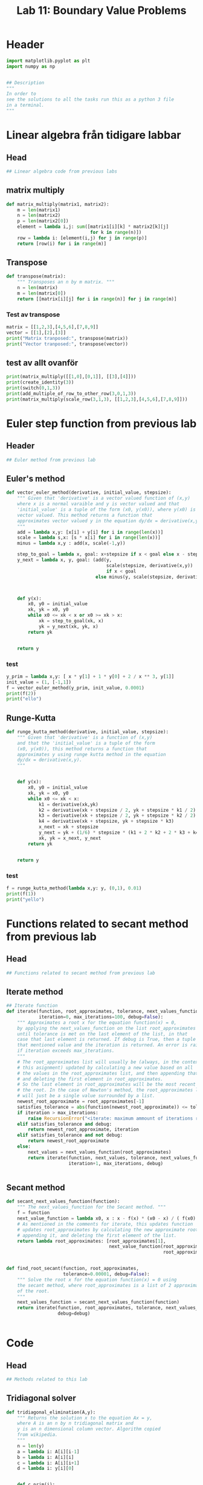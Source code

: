 #+title: Lab 11: Boundary Value Problems
#+description: 
#+PROPERTY: header-args :tangle ./lab11.py :padline 2



* Header
#+begin_src python :results output :session :padline 0
import matplotlib.pyplot as plt
import numpy as np


## Description
"""
In order to
see the solutions to all the tasks run this as a python 3 file
in a terminal.
"""
#+end_src

#+RESULTS:



* Linear algebra från tidigare labbar

** Head
#+begin_src python :results output :session
## Linear algebra code from previous labs
#+end_src

** matrix multiply
#+begin_src python :results output :session
def matrix_multiply(matrix1, matrix2):
    m = len(matrix1)
    n = len(matrix2)
    p = len(matrix2[0])
    element = lambda i,j: sum([matrix1[i][k] * matrix2[k][j]
                               for k in range(n)])
    row = lambda i: [element(i,j) for j in range(p)]
    return [row(i) for i in range(m)]
#+end_src

#+RESULTS:

** Transpose
#+begin_src python :results output :session
def transpose(matrix):
    """ Transposes an n by m matrix. """
    n = len(matrix)
    m = len(matrix[0])
    return [[matrix[i][j] for i in range(n)] for j in range(m)]
#+end_src

#+RESULTS:

*** Test av transpose
#+begin_src python :results output :session :tangle no
matrix = [[1,2,3],[4,5,6],[7,8,9]]
vector = [[1],[2],[3]]
print("Matrix tranposed:", transpose(matrix))
print("Vector tranposed:", transpose(vector))
#+end_src

#+RESULTS:
: Matrix tranposed: [[1, 4, 7], [2, 5, 8], [3, 6, 9]]
: Vector tranposed: [[1, 2, 3]]

** test av allt ovanför
#+begin_src python :results output :session :tangle no
print(matrix_multiply([[1,0],[0,1]], [[3],[4]]))
print(create_identity(3))
print(switch(0,1,3))
print(add_multiple_of_row_to_other_row(3,0,1,3))
print(matrix_multiply(scale_row(3,1,3), [[1,2,3],[4,5,6],[7,8,9]]))
#+end_src

#+RESULTS:
: [[3], [4]]



* Euler step function from previous lab

** Header
#+begin_src python :results output :session :padline
## Euler method from previous lab
#+end_src



** Euler's method
#+begin_src python :results output :session
def vector_euler_method(derivative, initial_value, stepsize):
    """ Given that 'derivative' is a vector valued function of (x,y) 
    where x is a normal varaible and y is vector valued and that
    'initial_value' is a tuple of the form (x0, y(x0)), where y(x0) is
    vector valued. This method returns a function that
    approximates vector valued y in the equation dy/dx = derivative(x,y).
    """
    add = lambda x,y: [x[i] + y[i] for i in range(len(x))]
    scale = lambda s,x: [s * x[i] for i in range(len(x))]
    minus = lambda x,y : add(x, scale(-1,y))

    step_to_goal = lambda x, goal: x+stepsize if x < goal else x - stepsize
    y_next = lambda x, y, goal: (add(y,
                                     scale(stepsize, derivative(x,y))
                                     if x < goal
                                 else minus(y, scale(stepsize, derivative(x,y)))))



    def y(x):
        x0, y0 = initial_value
        xk, yk = x0, y0
        while x0 <= xk < x or x0 >= xk > x:
            xk = step_to_goal(xk, x)
            yk = y_next(xk, yk, x)
        return yk

    
    return y
#+end_src

#+RESULTS:

*** test
#+begin_src python :results output :session :tangle no
y_prim = lambda x,y: [ x * y[1] + 1 * y[0] + 2 / x ** 3, y[1]]
init_value = (1, [-1,1])
f = vector_euler_method(y_prim, init_value, 0.0001)
print(f(2))
print("ello")
#+end_src

#+RESULTS:
: [5.735541229993203, 5.436020039057771]
: ello


** Runge-Kutta

#+begin_src python :results output :session
def runge_kutta_method(derivative, initial_value, stepsize):
    """ Given that 'derivative' is a function of (x,y)
    and that the 'initial_value' is a tuple of the form
    (x0, y(x0)), this method returns a function that
    approximates y using runge kutta method in the equation 
    dy/dx = derivative(x,y).
    """


    def y(x):
        x0, y0 = initial_value
        xk, yk = x0, y0
        while x0 <= xk < x:
            k1 = derivative(xk,yk)
            k2 = derivative(xk + stepsize / 2, yk + stepsize * k1 / 2)
            k3 = derivative(xk + stepsize / 2, yk + stepsize * k2 / 2)
            k4 = derivative(xk + stepsize, yk + stepsize * k3)
            x_next = xk + stepsize 
            y_next = yk + (1/6) * stepsize * (k1 + 2 * k2 + 2 * k3 + k4)
            xk, yk = x_next, y_next
        return yk

    
    return y
#+end_src

#+RESULTS:


*** test
#+begin_src python :results output :session :tangle no
f = runge_kutta_method(lambda x,y: y, (0,1), 0.01)
print(f(1))
print("yello")
#+end_src

#+RESULTS:
: 2.718281828234403
: yello


* Functions related to secant method from previous lab


** Head
#+begin_src python :results output :session
## Functions related to secant method from previous lab
#+end_src



** Iterate method

#+begin_src python :results output :session
## Iterate function
def iterate(function, root_approximates, tolerance, next_values_function,
            iteration=0, max_iterations=100, debug=False):
    """ Approximates a root x for the equation function(x) = 0,
    by applying the next_values_function on the list root_approximates 
    until tolerance is met on the last element of the list, in that
    case that last element is returned. If debug is True, then a tuple of
    that mentioned value and the iteration is returned. An error is raised 
    if iteration exceeds max_iterations.
    """
    # The root_approximates list will usually be (always, in the context of
    # this asignment) updated by calculating a new value based on all
    # the values in the root_approximates list, and then appending that new value,
    # and deleting the first element in root_approximates.
    # So the last element in root_approximates will be the most recent estimate of
    # the root. In the case of Newton's method, the root_approximates list
    # will just be a single value surrounded by a list.
    newest_root_approximate = root_approximates[-1]
    satisfies_tolerance = abs(function(newest_root_approximate)) <= tolerance
    if iteration > max_iterations:
        raise RecursionError("<iterate: maximum ammount of iterations reached>")
    elif satisfies_tolerance and debug:
        return newest_root_approximate, iteration
    elif satisfies_tolerance and not debug:
        return newest_root_approximate
    else:
        next_values = next_values_function(root_approximates)
        return iterate(function, next_values, tolerance, next_values_function,
                       iteration+1, max_iterations, debug)


#+end_src

#+RESULTS:



** Secant method

#+begin_src python :results output :session
def secant_next_values_function(function):
    """ The next_values_function for the Secant method. """
    f = function
    next_value_function = lambda x0, x : x - f(x) * (x0 - x) / ( f(x0) - f(x) ) 
    # As mentioned in the comments for iterate, this updates function
    # updates root_approximates by calculating the new approximate root,
    # appending it, and deleting the first element of the list.
    return lambda root_approximates: [root_approximates[1],
                                      next_value_function(root_approximates[0],
                                                          root_approximates[1])]


def find_root_secant(function, root_approximates,
                     tolerance=0.00001, debug=False):
    """ Solve the root x for the equation function(x) = 0 using
    the secant method, where root_approximates is a list of 2 approximates
    of the root.
    """
    next_values_function = secant_next_values_function(function)
    return iterate(function, root_approximates, tolerance, next_values_function,
                   debug=debug)

    
#+end_src

#+RESULTS:


* Code

** Head
#+begin_src python :results output :session
## Methods related to this lab
#+end_src


** Tridiagonal solver
#+begin_src python :results output :session
def tridiagonal_elimination(A,y):
    """ Returns the solution x to the equation Ax = y,
    where A is an n by n tridiagonal matrix and
    y is an n dimensional column vector. Algorithm copied
    from wikipedia.
    """
    n = len(y)
    a = lambda i: A[i][i-1]
    b = lambda i: A[i][i]
    c = lambda i: A[i][i+1]
    d = lambda i: y[i][0]


    def c_prim(i):
        if i == 0:
            return c(i) / b(i)
        else:
            return c(i) / (b(i) - a(i) * c_prim(i-1))


    def d_prim(i):
        if i == 0:
            return d(i) / b(i)
        else:
            return (d(i) - a(i) * d_prim(i-1)) / (b(i) - a(i) * c_prim(i-1))


    def x(i):
        if i == n-1:
            return d_prim(i)
        else:
            return d_prim(i) - c_prim(i) * x(i+1)


    x_vector = [[x(i)] for i in range(n)]
    return x_vector
#+end_src

#+RESULTS:

*** test
#+begin_src python :results output :session :tangle no
matrix = [[2,3,0,0], [5,7,11,0], [0, 13, 17, 23], [0,0,4,6]]
vector = [[1], [2], [3], [4]]
x = tridiagonal_elimination(matrix, vector)
print("x:", x)
print("vector:", vector)
print("matrix times x:", matrix_multiply(matrix, x))
#+end_src

#+RESULTS:
: x: [[1.9061413673232903], [-0.9374275782155268], [-0.08806488991888758], [0.7253765932792583]]
: vector: [[1], [2], [3], [4]]
: matrix times x: [[1.0], [2.0], [3.0000000000000036], [3.999999999999999]]



** Finite difference method
#+begin_src python :results output :session
def finite_difference_method(p, q, r, ya, yb, interval, partitions):
    """ Numerically solves the function y(x) from the equation 
    y''(x) = p(x) y' + q(x) y + r(x) with boundary values y(a) = ya
    and y(b) = yb, with the specified stepsize, in the interval given
    as a tuple (left, right) symbolising that x ranges from
    left <= x <= right. This function then returns a list of x values
    partitioned according to the interval and stepsize aswell as a corresponding 
    list of y values.
    """
    n = partitions
    left, right = interval
    h = (right - left) / n
    x = np.linspace(left, right, n+1)
    
    first_row_diagonal = [-2 - h ** 2 * q(x[1]), 1 - (h/2) * p(x[1])]
    last_row_diagonal = [1 + (h/2) * p(x[n-1]), -2 - h ** 2 * q(x[n-1])]
    row_i_diagonal = lambda i: [1 + (h/2) * p(x[i]),
                                -2 - h ** 2 * q(x[i]),
                                1 - (h/2) * p(x[i])]
    f = [[h ** 2 * r(x[1]) - (1 + (h/2) * p(x[1])) * ya if i == 1
          else h ** 2 * r(x[n-1]) - (1 - (h/2) * p(x[n-1])) * yb if i == n-1
          else h ** 2 * r(x[i])] for i in range(1,n)]

    A = [first_row_diagonal + (n-1-2) * [0] if i==1
         else (n-1-2) * [0] + last_row_diagonal if i == n-1
         else (i-2) * [0] + row_i_diagonal(i) + (n-1-1-i) * [0]
         for i in range(1,n)]
    u = tridiagonal_elimination(A,f)
    return x, transpose([[ya]] + u + [[yb]])[0]
#+end_src

#+RESULTS:

*** test
#+begin_src python :results output :session :tangle no
p = lambda x: x
q = lambda x: 1
r = lambda x: 2 / x ** 3
x,y = finite_difference_method(p, q, r, 1, 0.2, (1,5), 10)
print("lenght of x:", len(list(x)))
print("x:", list(x))
print("y:", list(y))
#+end_src

#+RESULTS:
: lenght of x: 11
: x: [1.0, 1.4, 1.8, 2.2, 2.6, 3.0, 3.4000000000000004, 3.8000000000000003, 4.2, 4.6, 5.0]
: y: [1, 0.7301467157431596, 0.5746319191763533, 0.4735548382961563, 0.40260906989609313, 0.3500810045645499, 0.30963077469382644, 0.2775251582522122, 0.2513997177651217, 0.22935179488281188, 0.2]


** Shooting method
#+begin_src python :results output :session
def shooting_method(f, ya, yb, interval, partitions):
    """ Numerically solves the function y(x) from the equation 
    y''(x) = f(x,y,y') with boundary values y(a) = ya
    and y(b) = yb, with the specified stepsize, in the interval given
    as a tuple (left, right) symbolising that x ranges from
    left <= x <= right. It is calculated by using the secant method
    on the euler step method with the initial value y'(a) being the
    variable solved for in the secant method.
    This function then returns a list of x values
    partitioned according to the interval and stepsize aswell as a corresponding 
    list of y values.
    """
    a,b = interval
    y_prim = lambda x,y: [y[1], f(x, y[0], y[1])]

    y_z = lambda z: vector_euler_method(y_prim, (a, [ya, z]), 0.001)
    phi = lambda z: y_z(z)(b)[0] - yb

    z = find_root_secant(phi, [4,1])

    x = list(np.linspace(a, b, partitions))
    #y = list(map(y_z(z), x))
    y = [y_z(z)(xi)[0] for xi in x]
    return x,y

#+end_src

#+RESULTS:

*** test
#+begin_src python :results output :session :tangle no
f = lambda x, y, y_prim: x * y_prim + y + 2 / x ** 3
x,y = shooting_method(f, 1, 0.2, (1,5), 10)
print("lenght of x:", len(list(x)))
print("x:", list(x))
print("y:", list(y))
#+end_src

#+RESULTS:
: lenght of x: 10
: x: [1.0, 1.4444444444444444, 1.8888888888888888, 2.333333333333333, 2.7777777777777777, 3.2222222222222223, 3.6666666666666665, 4.111111111111111, 4.555555555555555, 5.0]
: y: [1, 1.385519769271463, 1.0595988458179897, 0.8574381711291972, 0.7202958908139506, 0.6206925028224204, 0.5449989316211006, 0.48301912627859755, 0.41499725987665814, 0.1999999980735709]


* Main
#+begin_src python :results output :session
def main():
    p = lambda t: 0
    q = lambda t: 3/2
    r = lambda t: 0
    interval = (0,1)
    ta, tb = 4,1
    f = lambda t, x, x_prim: q(t) * x
    
    t1, x1 = finite_difference_method(p, q, r, ta, tb, interval, 10)
    t2, x2 = finite_difference_method(p, q, r, ta, tb, interval, 100)

    t3, x3 = shooting_method(f, ta, tb, interval, 10)
    t4, x4 = shooting_method(f, ta, tb, interval, 100)
    
    plt.plot(t1, x1, label="Finite difference dx = 0.1")
    plt.plot(t2, x2, label="Finite difference dx = 0.01")
    plt.plot(t3, x3, label="Shooting method using simple euler method dx = 0.1")
    plt.plot(t4, x4, label="Shooting method using simple euler method dx = 0.01")

    plt.xlabel("t")
    plt.ylabel("x")

    plt.legend()
    plt.show()

if __name__ == "__main__":
    main()
#+end_src

#+RESULTS:

* Test

** concat list
#+begin_src python :results output :session :tangle no
print([1,2] + [3,4])
#+end_src

#+RESULTS:
: [1, 2, 3, 4]

** List multiple
#+begin_src python :results output :session :tangle no
print(5*[0])
#+end_src

#+RESULTS:
: [0, 0, 0, 0, 0]

** Numpy linspace
#+begin_src python :results output :session :tangle no
print(list(np.linspace(1,10,5)))
#+end_src

#+RESULTS:
: [1.0, 3.25, 5.5, 7.75, 10.0]

